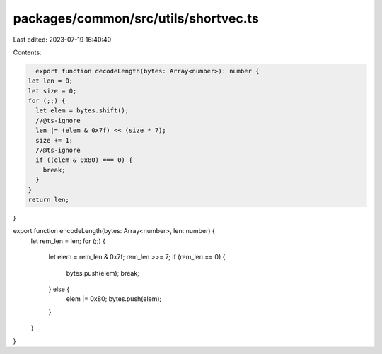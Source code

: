 packages/common/src/utils/shortvec.ts
=====================================

Last edited: 2023-07-19 16:40:40

Contents:

.. code-block:: ts

    export function decodeLength(bytes: Array<number>): number {
  let len = 0;
  let size = 0;
  for (;;) {
    let elem = bytes.shift();
    //@ts-ignore
    len |= (elem & 0x7f) << (size * 7);
    size += 1;
    //@ts-ignore
    if ((elem & 0x80) === 0) {
      break;
    }
  }
  return len;
}

export function encodeLength(bytes: Array<number>, len: number) {
  let rem_len = len;
  for (;;) {
    let elem = rem_len & 0x7f;
    rem_len >>= 7;
    if (rem_len == 0) {
      bytes.push(elem);
      break;
    } else {
      elem |= 0x80;
      bytes.push(elem);
    }
  }
}


